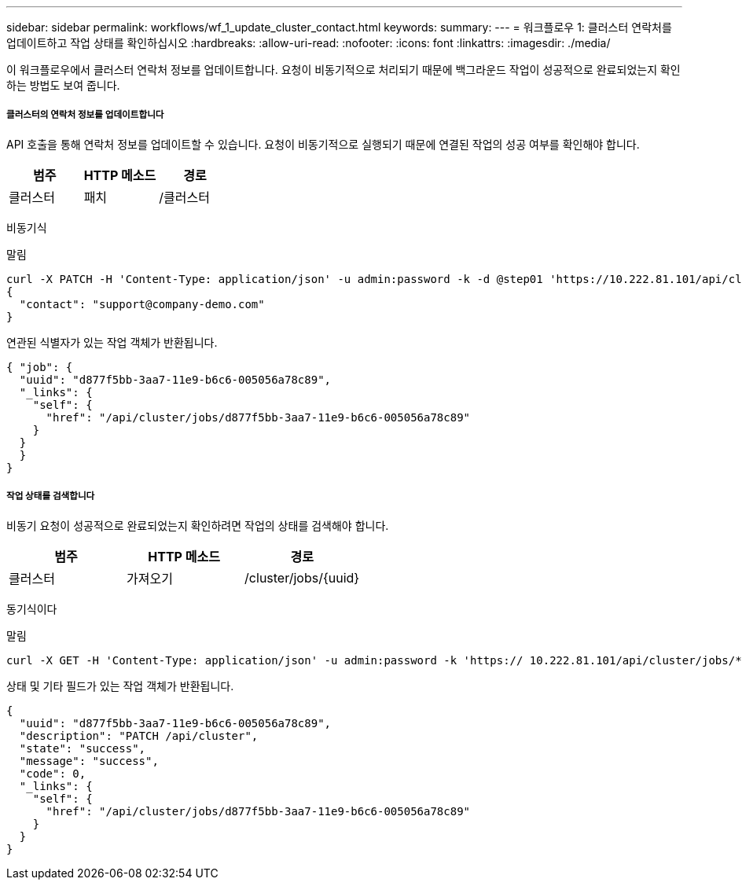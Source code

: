 ---
sidebar: sidebar 
permalink: workflows/wf_1_update_cluster_contact.html 
keywords:  
summary:  
---
= 워크플로우 1: 클러스터 연락처를 업데이트하고 작업 상태를 확인하십시오
:hardbreaks:
:allow-uri-read: 
:nofooter: 
:icons: font
:linkattrs: 
:imagesdir: ./media/


[role="lead"]
이 워크플로우에서 클러스터 연락처 정보를 업데이트합니다. 요청이 비동기적으로 처리되기 때문에 백그라운드 작업이 성공적으로 완료되었는지 확인하는 방법도 보여 줍니다.



===== 클러스터의 연락처 정보를 업데이트합니다

API 호출을 통해 연락처 정보를 업데이트할 수 있습니다. 요청이 비동기적으로 실행되기 때문에 연결된 작업의 성공 여부를 확인해야 합니다.

|===
| 범주 | HTTP 메소드 | 경로 


| 클러스터 | 패치 | /클러스터 
|===
비동기식

.말림
[source, curl]
----
curl -X PATCH -H 'Content-Type: application/json' -u admin:password -k -d @step01 'https://10.222.81.101/api/cluster'
{
  "contact": "support@company-demo.com"
}
----
연관된 식별자가 있는 작업 객체가 반환됩니다.

[source, json]
----
{ "job": {
  "uuid": "d877f5bb-3aa7-11e9-b6c6-005056a78c89",
  "_links": {
    "self": {
      "href": "/api/cluster/jobs/d877f5bb-3aa7-11e9-b6c6-005056a78c89"
    }
  }
  }
}
----


===== 작업 상태를 검색합니다

비동기 요청이 성공적으로 완료되었는지 확인하려면 작업의 상태를 검색해야 합니다.

|===
| 범주 | HTTP 메소드 | 경로 


| 클러스터 | 가져오기 | /cluster/jobs/{uuid} 
|===
동기식이다

.말림
[source, curl]
----
curl -X GET -H 'Content-Type: application/json' -u admin:password -k 'https:// 10.222.81.101/api/cluster/jobs/*uuid*'
----
상태 및 기타 필드가 있는 작업 객체가 반환됩니다.

[source, json]
----
{
  "uuid": "d877f5bb-3aa7-11e9-b6c6-005056a78c89",
  "description": "PATCH /api/cluster",
  "state": "success",
  "message": "success",
  "code": 0,
  "_links": {
    "self": {
      "href": "/api/cluster/jobs/d877f5bb-3aa7-11e9-b6c6-005056a78c89"
    }
  }
}
----